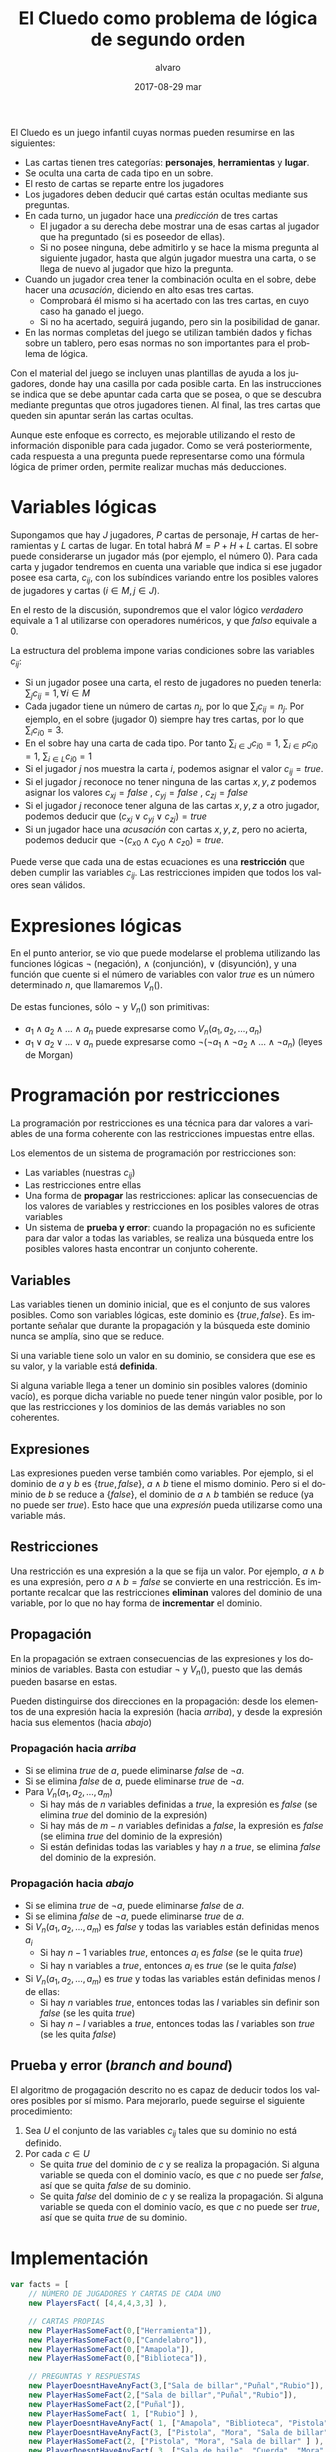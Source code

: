 #+TITLE:       El Cluedo como problema de lógica de segundo orden
#+AUTHOR:      alvaro
#+EMAIL:       alvaro@alvaro-vaio
#+DATE:        2017-08-29 mar
#+URI:         /blog/%y/%m/%d/el-cluedo-como-problema-de-lógica
#+KEYWORDS:    AI,programación,javascript
#+TAGS:        cluedo,javascript,AI,programación
#+LANGUAGE:    en
#+OPTIONS:     H:3 num:nil toc:nil \n:nil ::t |:t ^:nil -:nil f:t *:t <:t
#+DESCRIPTION: El Cluedo es considerado un juego para niños, pero bajo su superficie hay un interesante problema de lógica de segundo orden.


El Cluedo es un juego infantil cuyas normas pueden resumirse en las siguientes:
- Las cartas tienen tres categorías: *personajes*, *herramientas* y *lugar*. 
- Se oculta una carta de cada tipo en un sobre.
- El resto de cartas se reparte entre los jugadores
- Los jugadores deben deducir qué cartas están ocultas mediante sus preguntas. 
- En cada turno, un jugador hace una /predicción/ de tres cartas
  - El jugador a su derecha debe mostrar una de esas cartas al jugador que ha preguntado (si es poseedor de ellas). 
  - Si no posee ninguna, debe admitirlo y se hace la misma pregunta al siguiente jugador, hasta que algún jugador muestra una carta, o se llega de nuevo al jugador que hizo la pregunta.
- Cuando un jugador crea tener la combinación oculta en el sobre, debe hacer una /acusación/, diciendo en alto esas tres cartas.
  - Comprobará él mismo si ha acertado con las tres cartas, en cuyo caso ha ganado el juego.
  - Si no ha acertado, seguirá jugando, pero sin la posibilidad de ganar.
- En las normas completas del juego se utilizan también dados y fichas sobre un tablero, pero esas normas no son importantes para el problema de lógica.


Con el material del juego se incluyen unas plantillas de ayuda a los jugadores, donde hay una casilla por cada posible carta. En las instrucciones se indica que se debe apuntar cada carta que se posea, o que se descubra mediante preguntas que otros jugadores tienen. Al final, las tres cartas que queden sin apuntar serán las cartas ocultas. 

Aunque este enfoque es correcto, es mejorable utilizando el resto de información disponible para cada jugador. Como se verá posteriormente, cada respuesta a una pregunta puede representarse como una fórmula lógica de primer orden, permite realizar muchas más deducciones.

* Variables lógicas
Supongamos que hay $J$ jugadores, $P$ cartas de personaje, $H$ cartas de herramientas y $L$ cartas de lugar. En total habrá $M=P+H+L$ cartas. El sobre puede considerarse un jugador más (por ejemplo, el número $0$). Para cada carta y jugador tendremos en cuenta una variable que indica si ese jugador posee esa carta, $c_{ij}$, con los subíndices variando entre los posibles valores de jugadores y cartas ($i \in M, j \in J$).

En el resto de la discusión, supondremos que el valor lógico $verdadero$ equivale a $1$ al utilizarse con operadores numéricos, y que $falso$ equivale a $0$.

La estructura del problema impone varias condiciones sobre las variables $c_{ij}$:
- Si un jugador posee una carta, el resto de jugadores no pueden tenerla: ${\sum_{j} c_{ij} = 1}, \forall i \in M$
- Cada jugador tiene un número de cartas $n_j$, por lo que $\sum_{i} c_{ij} = n_j$. Por ejemplo, en el sobre (jugador $0$) siempre hay tres cartas, por lo que $\sum_{i} c_{i0} = 3$.
- En el sobre hay una carta de cada tipo. Por tanto $\sum_{i \in J} c_{i0} = 1$, $\sum_{i \in P} c_{i0} = 1$, $\sum_{i \in L} c_{i0} = 1$ 
- Si el jugador $j$ nos muestra la carta $i$, podemos asignar el valor $c_{ij}=true$.
- Si el jugador $j$ reconoce no tener ninguna de las cartas $x,y,z$ podemos asignar los valores $c_{xj}=false$ ,  $c_{yj}=false$ ,  $c_{zj}=false$
- Si el jugador $j$ reconoce tener alguna de las cartas $x,y,z$ a otro jugador, podemos deducir que $(c_{xj} \lor c_{yj} \lor c_{zj}) = true$
- Si un jugador hace una /acusación/ con cartas $x,y,z$, pero no acierta, podemos deducir que $\lnot(c_{x0} \land c_{y0} \land c_{z0}) = true$.


Puede verse que cada una de estas ecuaciones es una *restricción* que deben cumplir las variables $c_{ij}$. Las restricciones impiden que todos los valores sean válidos.

* Expresiones lógicas
En el punto anterior, se vio que puede modelarse el problema utilizando las funciones lógicas $\lnot$ (negación), $\land$ (conjunción), $\lor$ (disyunción), y una función que cuente si el número de variables con valor $true$ es un número determinado $n$, que llamaremos $V_n()$.

De estas funciones, sólo $\lnot$ y $V_n()$ son primitivas:
- $a_1 \land a_2 \land \ldots \land a_n$ puede expresarse como $V_n(a_1, a_2, \ldots, a_n)$
- $a_1 \lor a_2 \lor \ldots \lor a_n$ puede expresarse como $\lnot( \lnot a_1 \land \lnot a_2 \land \ldots \land \lnot a_n)$ (leyes de Morgan)

* Programación por restricciones
La programación por restricciones es una técnica para dar valores a variables de una forma coherente con las restricciones impuestas entre ellas.

Los elementos de un sistema de programación por restricciones son:
- Las variables (nuestras $c_{ij}$)
- Las restricciones entre ellas
- Una forma de *propagar* las restricciones: aplicar las consecuencias de los valores de variables y restricciones en los posibles valores de otras variables
- Un sistema de *prueba y error*: cuando la propagación no es suficiente para dar valor a todas las variables, se realiza una búsqueda entre los posibles valores hasta encontrar un conjunto coherente.

** Variables
Las variables tienen un dominio inicial, que es el conjunto de sus valores posibles. Como son variables lógicas, este dominio es $\{true,false\}$. Es importante señalar que durante la propagación y la búsqueda este dominio nunca se amplía, sino que se reduce. 

Si una variable tiene solo un valor en su dominio, se considera que ese es su valor, y la variable está *definida*.

Si alguna variable llega a tener un dominio sin posibles valores (dominio vacío), es porque dicha variable no puede tener ningún valor posible, por lo que las restricciones y los dominios de las demás variables no son coherentes.

** Expresiones
Las expresiones pueden verse también como variables. Por ejemplo, si el dominio de $a$ y $b$ es $\{true,false\}$, $a \land b$ tiene el mismo dominio. Pero si el dominio de $b$ se reduce a $\{false\}$, el dominio de $a \land b$ también se reduce (ya no puede ser $true$). Esto hace que una /expresión/ pueda utilizarse como una variable más.

** Restricciones
Una restricción es una expresión a la que se fija un valor. Por ejemplo, $a \land b$ es una expresión, pero $a \land b = false$ se convierte en una restricción. Es importante recalcar que las restricciones *eliminan* valores del dominio de una variable, por lo que no hay forma de *incrementar* el dominio.

** Propagación
En la propagación se extraen consecuencias de las expresiones y los dominios de variables. Basta con estudiar $\lnot$ y $V_n()$, puesto que las demás pueden basarse en estas.

Pueden distinguirse dos direcciones en la propagación: desde los elementos de una expresión hacia la expresión (hacia /arriba/), y desde la expresión hacia sus elementos (hacia /abajo/)

*** Propagación hacia /arriba/
- Si se elimina $true$ de $a$, puede eliminarse $false$ de $\lnot a$.
- Si se elimina $false$ de  $a$, puede eliminarse $true$ de $\lnot a$.
- Para $V_n(a_1,a_2,\ldots,a_m)$
  - Si hay más de $n$ variables definidas a $true$, la expresión es $false$ (se elimina $true$ del dominio de la expresión)
  - Si hay más de $m-n$ variables definidas a $false$, la expresión es $false$ (se elimina $true$ del dominio de la expresión)
  - Si están definidas todas las variables y hay $n$ a $true$, se elimina $false$ del dominio de la expresión.


*** Propagación hacia /abajo/
- Si se elimina $true$ de $\lnot a$, puede eliminarse $false$ de $a$.
- Si se elimina $false$ de  $\lnot a$, puede eliminarse $true$ de $a$.
- Si $V_n(a_1,a_2,\ldots,a_m)$ es $false$ y todas las variables están definidas menos $a_i$
  - Si hay $n-1$ variables $true$, entonces $a_i$ es $false$ (se le quita $true$)
  - Si hay n variables a $true$, entonces $a_i$ es $true$ (se le quita $false$)
- Si $V_n(a_1,a_2,\ldots,a_m)$ es $true$ y todas las variables están definidas menos $l$ de ellas:
  - Si hay $n$ variables $true$, entonces todas las $l$ variables sin definir son $false$ (se les quita $true$)
  - Si hay $n-l$ variables a $true$, entonces todas las $l$ variables son $true$ (se les quita $false$)
  
** Prueba y error (/branch and bound/) 
El algoritmo de progagación descrito no es capaz de deducir todos los valores posibles por sí mismo. Para mejorarlo, puede seguirse el siguiente procedimiento:
1. Sea $U$ el conjunto de las variables $c_{ij}$ tales que su dominio no está definido.
2. Por cada $c \in U$
   - Se quita $true$ del dominio de $c$ y se realiza la propagación. Si alguna variable se queda con el dominio vacío, es que $c$ no puede ser $false$, así que se quita $false$ de su dominio.
   - Se quita $false$ del dominio de $c$ y se realiza la propagación. Si alguna variable se queda con el dominio vacío, es que $c$ no puede ser $true$, así que se quita $true$ de su dominio.
   

* Implementación


#+begin_src javascript
var facts = [
    // NÚMERO DE JUGADORES Y CARTAS DE CADA UNO
    new PlayersFact( [4,4,4,3,3] ),

    // CARTAS PROPIAS
    new PlayerHasSomeFact(0,["Herramienta"]),
    new PlayerHasSomeFact(0,["Candelabro"]),
    new PlayerHasSomeFact(0,["Amapola"]),
    new PlayerHasSomeFact(0,["Biblioteca"]),

    // PREGUNTAS Y RESPUESTAS
    new PlayerDoesntHaveAnyFact(3,["Sala de billar","Puñal","Rubio"]),
    new PlayerHasSomeFact(2,["Sala de billar","Puñal","Rubio"]),
    new PlayerHasSomeFact(2,["Puñal"]),
    new PlayerHasSomeFact( 1, ["Rubio"] ),
    new PlayerDoesntHaveAnyFact( 1, ["Amapola", "Biblioteca", "Pistola" ] ),
    new PlayerDoesntHaveAnyFact(3, ["Pistola", "Mora", "Sala de billar" ] ),
    new PlayerHasSomeFact(2, ["Pistola", "Mora", "Sala de billar" ] ), 
    new PlayerDoesntHaveAnyFact( 3, ["Sala de baile", "Cuerda", "Mora" ]),
    new PlayerHasSomeFact( 2, ["Sala de baile", "Cuerda", "Mora" ] ),
    new PlayerDoesntHaveAnyFact(  4 ,  ["Sala de baile", "Mora", "Candelabro" ] ),
    new PlayerDoesntHaveAnyFact(  3 ,  ["Sala de baile", "Mora", "Candelabro" ] ),
    new PlayerHasSomeFact( 2, ["Sala de baile"] ),
    new PlayerHasSomeFact( 4, ["Prado", "Pistola", "Invernadero" ] ),
    new PlayerDoesntHaveAnyFact(  1 ,  ["Vestíbulo", "Cuerda", "Prado" ] ),
    new PlayerDoesntHaveAnyFact(  3 ,  ["Vestíbulo", "Cuerda", "Prado" ] ),
    new PlayerDoesntHaveAnyFact(  4 ,  ["Vestíbulo", "Cuerda", "Prado" ] ),
    new PlayerDoesntHaveAnyFact(  2 ,  ["Prado", "Cuerda", "Invernadero" ] ),
    new PlayerDoesntHaveAnyFact(  1 ,  ["Prado", "Cuerda", "Invernadero" ] ),
    new PlayerDoesntHaveAnyFact(  0 ,  ["Prado", "Cuerda", "Invernadero" ] ),
    new PlayerDoesntHaveAnyFact(  4 ,  ["Prado", "Cuerda", "Invernadero" ] ),
    new PlayerDoesntHaveAnyFact(  3 ,  ["Tubería", "Cocina", "Celeste" ] ),
    new PlayerHasSomeFact(  2 ,  ["Tubería", "Cocina", "Celeste" ] ),
    new PlayerHasSomeFact(  4 ,  ["Pistola" ] ),
    new PlayerHasSomeFact(  2, ["Salón", "Prado", "Tubería" ] ),
];
#+end_src


#+begin_src javascript

    var flavor = {
        flavorName : "El gran juego de detectives (con Orquídea)",
        characterNames : ["Amapola", "Celeste", "Orquídea", "Prado", "Mora", "Rubio"],
        toolNames : ["Candelabro", "Tubería", "Cuerda", "Puñal", "Pistola", "Herramienta"],
        placeNames : ["Sala de billar", "Salón", "Estudio", "Comedor", "Sala de baile", "Cocina", "Biblioteca", "Invernadero", "Vestíbulo"]
    };


    var c = new Cluedo(flavor,facts);

    // CARTAS DEDUCIDAS POR PROPAGACIÓN
    c.printCards(c.cards());

    // CARTAS MEJORADAS CON PRUEBA Y ERROR
    c.improveByGuessing();
    c.printCards(c.cards());

#+end_src
